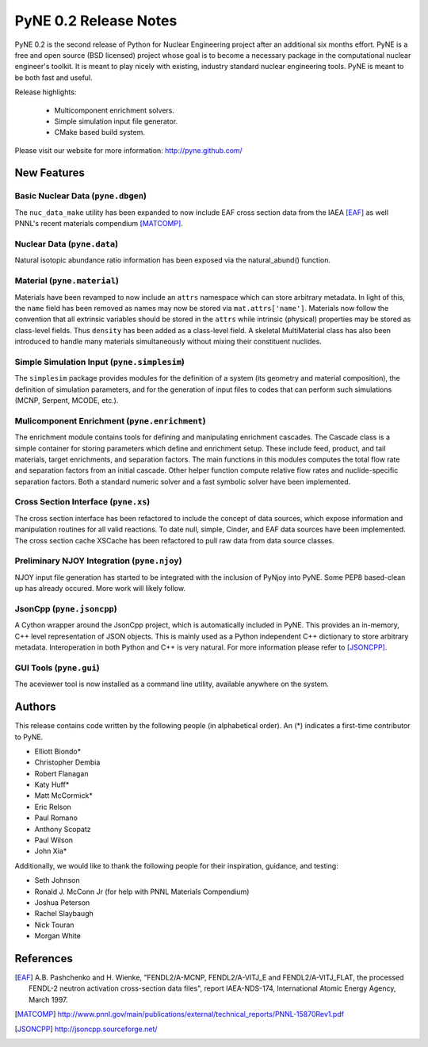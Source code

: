======================
PyNE 0.2 Release Notes
======================

PyNE 0.2 is the second release of Python for Nuclear Engineering project after an 
additional six months effort.  PyNE is a free and open source (BSD licensed) project 
whose goal is to become a necessary package in the computational nuclear engineer's 
toolkit.  It is meant to play nicely with existing, industry standard nuclear 
engineering tools.  PyNE is meant to be both fast and useful.  

Release highlights:

  - Multicomponent enrichment solvers.
  - Simple simulation input file generator.
  - CMake based build system.

Please visit our website for more information: http://pyne.github.com/

New Features
============

Basic Nuclear Data (``pyne.dbgen``)
-----------------------------------------
The ``nuc_data_make`` utility has been expanded to now include EAF cross section 
data from the IAEA [EAF]_ as well PNNL's recent materials compendium [MATCOMP]_.


Nuclear Data (``pyne.data``)
------------------------------------
Natural isotopic abundance ratio information has been exposed via the natural_abund()
function.


Material (``pyne.material``)
-----------------------------------
Materials have been revamped to now include an ``attrs`` namespace which can store
arbitrary metadata.  In light of this, the ``name`` field has been removed as 
names may now be stored via ``mat.attrs['name']``.  Materials now follow the 
convention that all extrinsic variables should be stored in the ``attrs`` while
intrinsic (physical) properties may be stored as class-level fields.  Thus 
``density`` has been added as a class-level field.   A skeletal MultiMaterial class
has also been introduced to handle many materials simultaneously without mixing 
their constituent nuclides.


Simple Simulation Input (``pyne.simplesim``)
------------------------------------------------
The ``simplesim`` package provides modules for the definition of a system (its
geometry and material composition), the definition of simulation parameters,
and for the generation of input files to codes that can perform such
simulations (MCNP, Serpent, MCODE, etc.).


Mulicomponent Enrichment (``pyne.enrichment``)
-----------------------------------------------
The enrichment module contains tools for defining and manipulating enrichment 
cascades. The Cascade class is a simple container for storing parameters which
define and enrichment setup. These include feed, product, and tail materials, 
target enrichments, and separation factors. The main functions in this modules 
computes the total flow rate and separation factors from an initial cascade. 
Other helper function compute relative flow rates and nuclide-specific separation 
factors.  Both a standard numeric solver and a fast symbolic solver have been 
implemented.


Cross Section Interface (``pyne.xs``)
---------------------------------------
The cross section interface has been refactored to include the concept of data 
sources, which expose information and manipulation routines for all valid reactions.
To date null, simple, Cinder, and EAF data sources have been implemented.  The cross
section cache XSCache has been refactored to pull raw data from data source classes.


Preliminary NJOY Integration (``pyne.njoy``)
---------------------------------------------
NJOY input file generation has started to be integrated with the inclusion of 
PyNjoy into PyNE.  Some PEP8 based-clean up has already occured.  More work will 
likely follow.


JsonCpp (``pyne.jsoncpp``)
---------------------------------------
A Cython wrapper around the JsonCpp project, which is automatically included in 
PyNE.  This provides an in-memory, C++ level representation of JSON objects.
This is mainly used as a Python independent C++ dictionary to store arbitrary metadata.
Interoperation in both Python and C++ is very natural.  For more information please
refer to [JSONCPP]_.


GUI Tools (``pyne.gui``)
------------------------------------
The aceviewer tool is now installed as a command line utility, available anywhere
on the system.


Authors
=======
This release contains code written by the following people (in alphabetical 
order).  An (*) indicates a first-time contributor to PyNE.

* Elliott Biondo*
* Christopher Dembia
* Robert Flanagan
* Katy Huff*
* Matt McCormick*
* Eric Relson
* Paul Romano
* Anthony Scopatz
* Paul Wilson
* John Xia*


Additionally, we would like to thank the following people for their 
inspiration, guidance, and testing:

* Seth Johnson
* Ronald J. McConn Jr (for help with PNNL Materials Compendium)
* Joshua Peterson
* Rachel Slaybaugh
* Nick Touran
* Morgan White

References
===================

.. [EAF] A.B. Pashchenko and H. Wienke, "FENDL2/A-MCNP, FENDL2/A-VITJ_E and 
         FENDL2/A-VITJ_FLAT, the processed FENDL-2 neutron activation cross-section 
         data files", report IAEA-NDS-174, International Atomic Energy Agency, 
         March 1997.

.. [MATCOMP] http://www.pnnl.gov/main/publications/external/technical_reports/PNNL-15870Rev1.pdf

.. [JSONCPP] http://jsoncpp.sourceforge.net/
